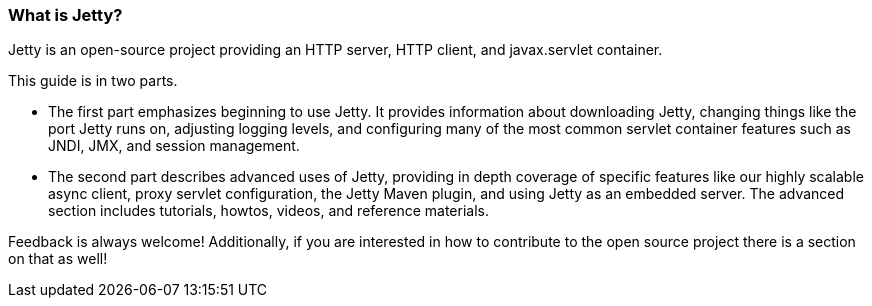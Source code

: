 //  ========================================================================
//  Copyright (c) 1995-2012 Mort Bay Consulting Pty. Ltd.
//  ========================================================================
//  All rights reserved. This program and the accompanying materials
//  are made available under the terms of the Eclipse Public License v1.0
//  and Apache License v2.0 which accompanies this distribution.
//
//      The Eclipse Public License is available at
//      http://www.eclipse.org/legal/epl-v10.html
//
//      The Apache License v2.0 is available at
//      http://www.opensource.org/licenses/apache2.0.php
//
//  You may elect to redistribute this code under either of these licenses.
//  ========================================================================

[[what-is-jetty]]
=== What is Jetty?

Jetty is an open-source project providing an HTTP server, HTTP client, and javax.servlet container.

This guide is in two parts.

* The first part emphasizes beginning to use Jetty. It provides information about downloading Jetty, changing things like the port Jetty runs on, adjusting logging levels, and configuring many of the most common servlet container features such as JNDI, JMX, and session management.
* The second part describes advanced uses of Jetty, providing in depth coverage of specific features like our highly scalable async client, proxy servlet configuration, the Jetty Maven plugin, and using Jetty as an embedded server. The advanced section includes tutorials, howtos, videos, and reference materials.

Feedback is always welcome!
Additionally, if you are interested in how to contribute to the open source project there is a section on that as well!
